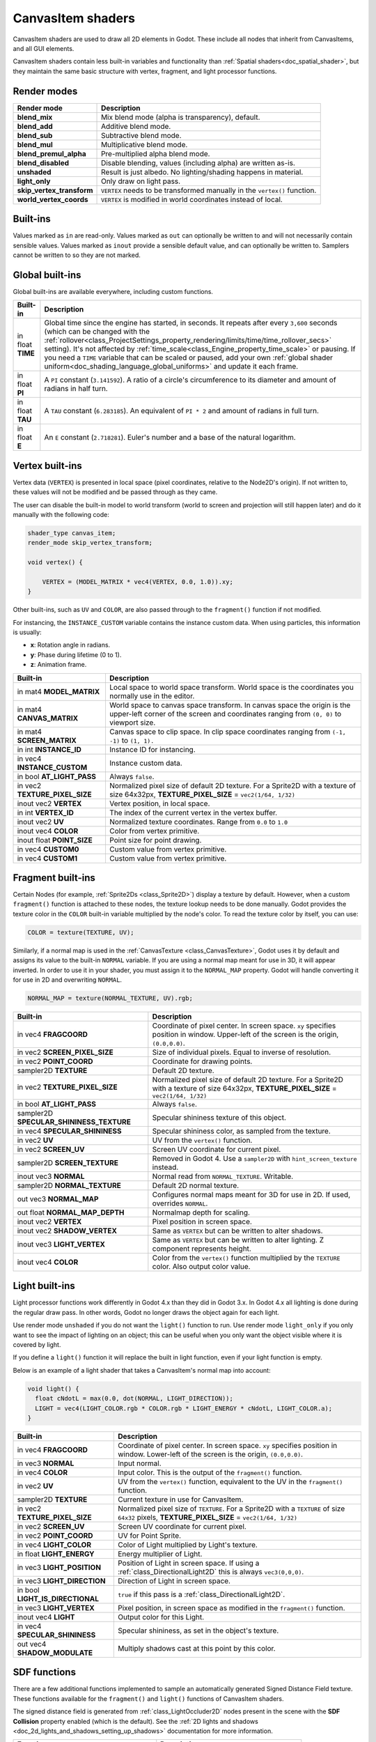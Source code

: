 .. _doc_canvas_item_shader:

CanvasItem shaders
==================

CanvasItem shaders are used to draw all 2D elements in Godot. These include
all nodes that inherit from CanvasItems, and all GUI elements.

CanvasItem shaders contain less built-in variables and functionality than 
:ref:`Spatial shaders<doc_spatial_shader>`, but they maintain the same basic structure 
with vertex, fragment, and light processor functions.

Render modes
^^^^^^^^^^^^

+---------------------------------+----------------------------------------------------------------------+
| Render mode                     | Description                                                          |
+=================================+======================================================================+
| **blend_mix**                   | Mix blend mode (alpha is transparency), default.                     |
+---------------------------------+----------------------------------------------------------------------+
| **blend_add**                   | Additive blend mode.                                                 |
+---------------------------------+----------------------------------------------------------------------+
| **blend_sub**                   | Subtractive blend mode.                                              |
+---------------------------------+----------------------------------------------------------------------+
| **blend_mul**                   | Multiplicative blend mode.                                           |
+---------------------------------+----------------------------------------------------------------------+
| **blend_premul_alpha**          | Pre-multiplied alpha blend mode.                                     |
+---------------------------------+----------------------------------------------------------------------+
| **blend_disabled**              | Disable blending, values (including alpha) are written as-is.        |
+---------------------------------+----------------------------------------------------------------------+
| **unshaded**                    | Result is just albedo. No lighting/shading happens in material.      |
+---------------------------------+----------------------------------------------------------------------+
| **light_only**                  | Only draw on light pass.                                             |
+---------------------------------+----------------------------------------------------------------------+
| **skip_vertex_transform**       | ``VERTEX`` needs to be transformed manually in the ``vertex()``      |
|                                 | function.                                                            |
+---------------------------------+----------------------------------------------------------------------+
| **world_vertex_coords**         | ``VERTEX`` is modified in world coordinates instead of local.        |
+---------------------------------+----------------------------------------------------------------------+

Built-ins
^^^^^^^^^

Values marked as ``in`` are read-only. Values marked as ``out`` can optionally be written to and will
not necessarily contain sensible values. Values marked as ``inout`` provide a sensible default
value, and can optionally be written to. Samplers cannot be written to so they are not marked.

Global built-ins
^^^^^^^^^^^^^^^^

Global built-ins are available everywhere, including custom functions.

+-------------------+-----------------------------------------------------------------------------------------+
| Built-in          | Description                                                                             |
+===================+=========================================================================================+
| in float **TIME** | Global time since the engine has started, in seconds. It repeats after every ``3,600``  |
|                   | seconds (which can  be changed with the                                                 |
|                   | :ref:`rollover<class_ProjectSettings_property_rendering/limits/time/time_rollover_secs>`|
|                   | setting). It's not affected by :ref:`time_scale<class_Engine_property_time_scale>` or   |
|                   | pausing. If you need  a ``TIME`` variable that can be scaled or paused, add your own    |
|                   | :ref:`global shader uniform<doc_shading_language_global_uniforms>` and update it each   |
|                   | frame.                                                                                  |      
+-------------------+-----------------------------------------------------------------------------------------+
| in float **PI**   | A ``PI`` constant (``3.141592``).                                                       |
|                   | A ratio of a circle's circumference to its diameter and amount of radians in half turn. |
+-------------------+-----------------------------------------------------------------------------------------+
| in float **TAU**  | A ``TAU`` constant (``6.283185``).                                                      |
|                   | An equivalent of ``PI * 2`` and amount of radians in full turn.                         |
+-------------------+-----------------------------------------------------------------------------------------+
| in float **E**    | An ``E`` constant (``2.718281``).                                                       |
|                   | Euler's number and a base of the natural logarithm.                                     |
+-------------------+-----------------------------------------------------------------------------------------+

Vertex built-ins
^^^^^^^^^^^^^^^^

Vertex data (``VERTEX``) is presented in local space (pixel coordinates, relative to the Node2D's origin).
If not written to, these values will not be modified and be passed through as they came.

The user can disable the built-in model to world transform (world to screen and projection will still
happen later) and do it manually with the following code:

.. code-block:: glsl

    shader_type canvas_item;
    render_mode skip_vertex_transform;

    void vertex() {

        VERTEX = (MODEL_MATRIX * vec4(VERTEX, 0.0, 1.0)).xy;
    }

Other built-ins, such as ``UV`` and ``COLOR``, are also passed through to the ``fragment()`` function if not modified.

For instancing, the ``INSTANCE_CUSTOM`` variable contains the instance custom data. When using particles, this information
is usually:

* **x**: Rotation angle in radians.
* **y**: Phase during lifetime (0 to 1).
* **z**: Animation frame.

+--------------------------------+----------------------------------------------------+
| Built-in                       | Description                                        |
+================================+====================================================+
| in mat4 **MODEL_MATRIX**       | Local space to world space transform. World space  |
|                                | is the coordinates you normally use in the editor. |
+--------------------------------+----------------------------------------------------+
| in mat4 **CANVAS_MATRIX**      | World space to canvas space transform. In canvas   |
|                                | space the origin is the upper-left corner of the   |
|                                | screen and coordinates ranging from ``(0, 0)`` to  |
|                                | viewport size.                                     |
+--------------------------------+----------------------------------------------------+
| in mat4 **SCREEN_MATRIX**      | Canvas space to clip space. In clip space          |
|                                | coordinates ranging from ``(-1, -1)`` to           |
|                                | ``(1, 1).``                                        |
+--------------------------------+----------------------------------------------------+
| in int  **INSTANCE_ID**        | Instance ID for instancing.                        |
+--------------------------------+----------------------------------------------------+
| in vec4 **INSTANCE_CUSTOM**    | Instance custom data.                              |
+--------------------------------+----------------------------------------------------+
| in bool **AT_LIGHT_PASS**      | Always ``false``.                                  |
+--------------------------------+----------------------------------------------------+
| in vec2 **TEXTURE_PIXEL_SIZE** | Normalized pixel size of default 2D texture.       |
|                                | For a Sprite2D with a texture of size 64x32px,     |
|                                | **TEXTURE_PIXEL_SIZE** = ``vec2(1/64, 1/32)``      |
+--------------------------------+----------------------------------------------------+
| inout vec2 **VERTEX**          | Vertex position, in local space.                   |
+--------------------------------+----------------------------------------------------+
| in int **VERTEX_ID**           | The index of the current vertex in the vertex      |
|                                | buffer.                                            |
+--------------------------------+----------------------------------------------------+
| inout vec2 **UV**              | Normalized texture coordinates. Range from ``0.0`` |
|                                | to ``1.0``                                         |
+--------------------------------+----------------------------------------------------+
| inout vec4 **COLOR**           | Color from vertex primitive.                       |
+--------------------------------+----------------------------------------------------+
| inout float **POINT_SIZE**     | Point size for point drawing.                      |
+--------------------------------+----------------------------------------------------+
| in vec4 **CUSTOM0**            | Custom value from vertex primitive.                |
+--------------------------------+----------------------------------------------------+
| in vec4 **CUSTOM1**            | Custom value from vertex primitive.                |
+--------------------------------+----------------------------------------------------+

Fragment built-ins
^^^^^^^^^^^^^^^^^^

Certain Nodes (for example, :ref:`Sprite2Ds <class_Sprite2D>`) display a texture
by default. However, when a custom ``fragment()`` function is attached to these nodes,
the texture lookup needs to be done manually. Godot provides the texture color
in the ``COLOR`` built-in variable multiplied by the node's color. To read the
texture color by itself, you can use:

.. code-block:: glsl

  COLOR = texture(TEXTURE, UV);

Similarly, if a normal map is used in the :ref:`CanvasTexture <class_CanvasTexture>`, Godot uses
it by default and assigns its value to the built-in ``NORMAL`` variable. If you are using a normal
map meant for use in 3D, it will appear inverted. In order to use it in your shader, you must assign
it to the ``NORMAL_MAP`` property. Godot will handle converting it for use in 2D and overwriting ``NORMAL``.

.. code-block:: glsl

  NORMAL_MAP = texture(NORMAL_TEXTURE, UV).rgb;

+---------------------------------------------+---------------------------------------------------------------+
| Built-in                                    | Description                                                   |
+=============================================+===============================================================+
| in vec4 **FRAGCOORD**                       | Coordinate of pixel center. In screen space. ``xy`` specifies |
|                                             | position in window. Upper-left of the screen is the origin,   |
|                                             | ``(0.0,0.0)``.                                                |
+---------------------------------------------+---------------------------------------------------------------+
| in vec2 **SCREEN_PIXEL_SIZE**               | Size of individual pixels. Equal to inverse of resolution.    |
+---------------------------------------------+---------------------------------------------------------------+
| in vec2 **POINT_COORD**                     | Coordinate for drawing points.                                |
+---------------------------------------------+---------------------------------------------------------------+
| sampler2D **TEXTURE**                       | Default 2D texture.                                           |
+---------------------------------------------+---------------------------------------------------------------+
| in vec2 **TEXTURE_PIXEL_SIZE**              | Normalized pixel size of default 2D texture.                  |
|                                             | For a Sprite2D with a texture of size 64x32px,                |
|                                             | **TEXTURE_PIXEL_SIZE** = ``vec2(1/64, 1/32)``                 |
+---------------------------------------------+---------------------------------------------------------------+
| in bool **AT_LIGHT_PASS**                   | Always ``false``.                                             |
+---------------------------------------------+---------------------------------------------------------------+
| sampler2D **SPECULAR_SHININESS_TEXTURE**    | Specular shininess texture of this object.                    |
+---------------------------------------------+---------------------------------------------------------------+
| in vec4 **SPECULAR_SHININESS**              | Specular shininess color, as sampled from the texture.        |
+---------------------------------------------+---------------------------------------------------------------+
| in vec2 **UV**                              | UV from the ``vertex()`` function.                            |
+---------------------------------------------+---------------------------------------------------------------+
| in vec2 **SCREEN_UV**                       | Screen UV coordinate for current pixel.                       |
+---------------------------------------------+---------------------------------------------------------------+
| sampler2D **SCREEN_TEXTURE**                | Removed in Godot 4. Use a ``sampler2D`` with                  |
|                                             | ``hint_screen_texture`` instead.                              |
+---------------------------------------------+---------------------------------------------------------------+
| inout vec3 **NORMAL**                       | Normal read from ``NORMAL_TEXTURE``. Writable.                |
+---------------------------------------------+---------------------------------------------------------------+
| sampler2D **NORMAL_TEXTURE**                | Default 2D normal texture.                                    |
+---------------------------------------------+---------------------------------------------------------------+
| out vec3 **NORMAL_MAP**                     | Configures normal maps meant for 3D for use in 2D. If used,   |
|                                             | overrides ``NORMAL``.                                         |
+---------------------------------------------+---------------------------------------------------------------+
| out float **NORMAL_MAP_DEPTH**              | Normalmap depth for scaling.                                  |
+---------------------------------------------+---------------------------------------------------------------+
| inout vec2 **VERTEX**                       | Pixel position in screen space.                               |
+---------------------------------------------+---------------------------------------------------------------+
| inout vec2 **SHADOW_VERTEX**                | Same as ``VERTEX`` but can be written to alter shadows.       |
+---------------------------------------------+---------------------------------------------------------------+
| inout vec3 **LIGHT_VERTEX**                 | Same as ``VERTEX`` but can be written to alter lighting.      |
|                                             | Z component represents height.                                |
+---------------------------------------------+---------------------------------------------------------------+
| inout vec4 **COLOR**                        | Color from the ``vertex()`` function multiplied by the        |
|                                             | ``TEXTURE``  color. Also output color value.                  |
+---------------------------------------------+---------------------------------------------------------------+

Light built-ins
^^^^^^^^^^^^^^^

Light processor functions work differently in Godot 4.x than they did in Godot
3.x. In Godot 4.x all lighting is done during the regular draw pass. In other
words, Godot no longer draws the object again for each light.

Use render mode ``unshaded`` if you do not want the ``light()`` function to
run. Use render mode ``light_only`` if you only want to see the impact of
lighting on an object; this can be useful when you only want the object visible
where it is covered by light.

If you define a ``light()`` function it will replace the built in light function,
even if your light function is empty.

Below is an example of a light shader that takes a CanvasItem's normal map into account:

.. code-block:: glsl

  void light() {
    float cNdotL = max(0.0, dot(NORMAL, LIGHT_DIRECTION));
    LIGHT = vec4(LIGHT_COLOR.rgb * COLOR.rgb * LIGHT_ENERGY * cNdotL, LIGHT_COLOR.a);
  }

+----------------------------------+------------------------------------------------------------------------------+
| Built-in                         | Description                                                                  |
+==================================+==============================================================================+
| in vec4 **FRAGCOORD**            | Coordinate of pixel center. In screen space. ``xy`` specifies                |
|                                  | position in window. Lower-left of the screen is the origin, ``(0.0,0.0)``.   |
+----------------------------------+------------------------------------------------------------------------------+
| in vec3 **NORMAL**               | Input normal.                                                                |
+----------------------------------+------------------------------------------------------------------------------+
| in vec4 **COLOR**                | Input color. This is the output of the ``fragment()`` function.              |
+----------------------------------+------------------------------------------------------------------------------+
| in vec2 **UV**                   | UV from the ``vertex()`` function, equivalent to the UV in the               |
|                                  | ``fragment()`` function.                                                     |
+----------------------------------+------------------------------------------------------------------------------+
| sampler2D **TEXTURE**            | Current texture in use for CanvasItem.                                       |
+----------------------------------+------------------------------------------------------------------------------+
| in vec2 **TEXTURE_PIXEL_SIZE**   | Normalized pixel size of ``TEXTURE``.                                        |
|                                  | For a Sprite2D with a ``TEXTURE`` of size ``64x32`` pixels,                  |
|                                  | **TEXTURE_PIXEL_SIZE** = ``vec2(1/64, 1/32)``                                |
+----------------------------------+------------------------------------------------------------------------------+
| in vec2 **SCREEN_UV**            | Screen UV coordinate for current pixel.                                      |
+----------------------------------+------------------------------------------------------------------------------+
| in vec2 **POINT_COORD**          | UV for Point Sprite.                                                         |
+----------------------------------+------------------------------------------------------------------------------+
| in vec4 **LIGHT_COLOR**          | Color of Light multiplied by Light's texture.                                |
+----------------------------------+------------------------------------------------------------------------------+
| in float **LIGHT_ENERGY**        | Energy multiplier of Light.                                                  |
+----------------------------------+------------------------------------------------------------------------------+
| in vec3 **LIGHT_POSITION**       | Position of Light in screen space. If using a :ref:`class_DirectionalLight2D`|
|                                  | this is always ``vec3(0,0,0)``.                                              |
+----------------------------------+------------------------------------------------------------------------------+
| in vec3 **LIGHT_DIRECTION**      | Direction of Light in screen space.                                          |
+----------------------------------+------------------------------------------------------------------------------+
| in bool **LIGHT_IS_DIRECTIONAL** | ``true`` if this pass is a :ref:`class_DirectionalLight2D`.                  |
+----------------------------------+------------------------------------------------------------------------------+
| in vec3 **LIGHT_VERTEX**         | Pixel position, in screen space as modified in the ``fragment()`` function.  |
+----------------------------------+------------------------------------------------------------------------------+
| inout vec4 **LIGHT**             | Output color for this Light.                                                 |
+----------------------------------+------------------------------------------------------------------------------+
| in vec4 **SPECULAR_SHININESS**   | Specular shininess, as set in the object's texture.                          |
+----------------------------------+------------------------------------------------------------------------------+
| out vec4 **SHADOW_MODULATE**     | Multiply shadows cast at this point by this color.                           |
+----------------------------------+------------------------------------------------------------------------------+

SDF functions
^^^^^^^^^^^^^

There are a few additional functions implemented to sample an automatically
generated Signed Distance Field texture. These functions available for the ``fragment()``
and ``light()`` functions of CanvasItem shaders.

The signed distance field is generated from :ref:`class_LightOccluder2D` nodes
present in the scene with the **SDF Collision** property enabled (which is the
default). See the :ref:`2D lights and shadows <doc_2d_lights_and_shadows_setting_up_shadows>`
documentation for more information.

+-----------------------------------------------+-------------------------------------------+
| Function                                      | Description                               |
+===============================================+===========================================+
| float **texture_sdf** (vec2 sdf_pos)          | Performs an SDF texture lookup.           |
+-----------------------------------------------+-------------------------------------------+
| vec2 **texture_sdf_normal** (vec2 sdf_pos)    | Calculates a normal from the SDF texture. |
+-----------------------------------------------+-------------------------------------------+
| vec2 **sdf_to_screen_uv** (vec2 sdf_pos)      | Converts an SDF to screen UV.             |
+-----------------------------------------------+-------------------------------------------+
| vec2 **screen_uv_to_sdf** (vec2 uv)           | Converts screen UV to an SDF.             |
+-----------------------------------------------+-------------------------------------------+
